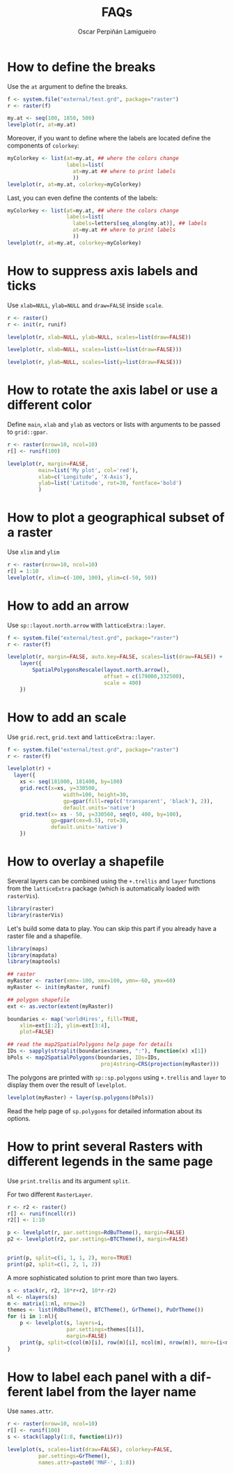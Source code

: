 #+CATEGORY: R
#+TAGS: 
#+DESCRIPTION: FAQ rasterVis
#+TITLE: FAQs
#+AUTHOR: Oscar Perpiñán Lamigueiro
#+PROPERTY:  session *R*
#+PROPERTY:  tangle yes
#+PROPERTY:  eval no-export
#+PROPERTY:  comments org
#+PROPERTY:  exports both 
#+LANGUAGE:  en
#+OPTIONS:   num:nil toc:1 ^:nil
#+OPTIONS: org-html-preamble nil org-html-postamble nil
#+HTML_HEAD: <link rel="stylesheet" type="text/css" href="styles.css" />
#+HTML_HEAD: <META NAME="viewport" CONTENT="width=device-width, initial-scale=1">
#+BIND: org-export-html-postamble "<p><a href=\"http://oscarperpinan.github.io/rastervis\">HOME</a></p>"


#+begin_src R :exports none
  setwd('~/R/rastervis/www/')
#+end_src


* How to define the breaks

Use the =at= argument to define the breaks.

#+begin_src R :results output graphics :exports both :file "figs/FAQ_at.png"
  f <- system.file("external/test.grd", package="raster")
  r <- raster(f)
  
  my.at <- seq(100, 1850, 500)
  levelplot(r, at=my.at)
#+end_src

#+RESULTS:
[[file:figs/FAQ_at.png]]

Moreover, if you want to define where the labels are located
define the components of =colorkey=:

#+begin_src R :results output graphics :exports both :file "figs/FAQ_at2.png" 
myColorkey <- list(at=my.at, ## where the colors change
                   labels=list(
                     at=my.at ## where to print labels
                     ))
levelplot(r, at=my.at, colorkey=myColorkey)
#+end_src

#+RESULTS:
[[file:figs/FAQ_at2.png]]

Last, you can even define the contents of the labels:

#+begin_src R :results output graphics :exports both :file "figs/FAQ_at3.png" 
myColorkey <- list(at=my.at, ## where the colors change
                   labels=list(
                     labels=letters[seq_along(my.at)], ## labels
                     at=my.at ## where to print labels
                     ))
levelplot(r, at=my.at, colorkey=myColorkey)
#+end_src

#+RESULTS:
[[file:figs/FAQ_at3.png]]


* How to suppress axis labels and ticks

Use =xlab=NULL=, =ylab=NULL= and =draw=FALSE= inside =scale=.

#+begin_src R :results output graphics :exports both :file "figs/FAQ_axis_labels.png" 
  r <- raster()
  r <- init(r, runif)
  
  levelplot(r, xlab=NULL, ylab=NULL, scales=list(draw=FALSE))
#+end_src

#+RESULTS:
[[file:figs/FAQ_axis_labels.png]]

#+begin_src R :results output graphics :exports both :file "figs/FAQ_axis_labelsX.png" 
  levelplot(r, xlab=NULL, scales=list(x=list(draw=FALSE)))
#+end_src

#+RESULTS:
[[file:figs/FAQ_axis_labelsX.png]]

#+begin_src R :results output graphics :exports both :file "figs/FAQ_axis_labelsY.png" 
  levelplot(r, ylab=NULL, scales=list(y=list(draw=FALSE)))
#+end_src

#+RESULTS:
[[file:figs/FAQ_axis_labelsY.png]]


* How to rotate the axis label or use a different color

Define =main=, =xlab= and =ylab= as vectors or lists with
arguments to be passed to =grid::gpar=.

#+begin_src R :results output graphics :exports both :file "figs/FAQ_label_color.png" 
  r <- raster(nrow=10, ncol=10)
  r[] <- runif(100)
  
  levelplot(r, margin=FALSE,
            main=list('My plot', col='red'),
            xlab=c('Longitude', 'X-Axis'),
            ylab=list('Latitude', rot=30, fontface='bold')
            )
#+end_src

#+RESULTS:
[[file:figs/FAQ_label_color.png]]


* How to plot a geographical subset of a raster

Use =xlim= and =ylim=
#+begin_src R :results output graphics :exports both :file "figs/FAQ_subset.png"
  r <- raster(nrow=10, ncol=10)
  r[] = 1:10
  levelplot(r, xlim=c(-100, 100), ylim=c(-50, 50))
#+end_src

#+RESULTS:
[[file:figs/FAQ_subset.png]]


* How to add an arrow
Use =sp::layout.north.arrow= with =latticeExtra::layer=.
#+begin_src R :results output graphics :exports both :file "figs/FAQ_arrow.png" 
  f <- system.file("external/test.grd", package="raster")
  r <- raster(f)
  
  levelplot(r, margin=FALSE, auto.key=FALSE, scales=list(draw=FALSE)) + 
      layer({
          SpatialPolygonsRescale(layout.north.arrow(),
                                 offset = c(179000,332500),
                                 scale = 400)
      })
  
#+end_src

#+RESULTS:
[[file:figs/FAQ_arrow.png]]


* How to add an scale
Use =grid.rect=, =grid.text= and =latticeExtra::layer=.

#+begin_src R :results output graphics :exports both :file "figs/FAQ_scale.png" 
  f <- system.file("external/test.grd", package="raster")
  r <- raster(f)

  levelplot(r) +
    layer({
      xs <- seq(181000, 181400, by=100)
      grid.rect(x=xs, y=330500,
                    width=100, height=30,
                    gp=gpar(fill=rep(c('transparent', 'black'), 2)),
                    default.units='native')
      grid.text(x= xs - 50, y=330560, seq(0, 400, by=100),
                gp=gpar(cex=0.5), rot=30,
                default.units='native')
      })
  
#+end_src

#+RESULTS:
[[file:figs/FAQ_scale.png]]


* How to overlay a shapefile

Several layers can be combined using the =+.trellis= and =layer=
functions from the =latticeExtra= package (which is automatically
loaded with =rasterVis=).

#+begin_src R
library(raster)
library(rasterVis)
#+end_src

Let's build some data to play. You can skip this part if you already have a raster file and a shapefile.

#+begin_src R
library(maps)
library(mapdata)
library(maptools)

## raster
myRaster <- raster(xmn=-100, xmx=100, ymn=-60, ymx=60)
myRaster <- init(myRaster, runif)

## polygon shapefile
ext <- as.vector(extent(myRaster))

boundaries <- map('worldHires', fill=TRUE,
    xlim=ext[1:2], ylim=ext[3:4],
    plot=FALSE)

## read the map2SpatialPolygons help page for details
IDs <- sapply(strsplit(boundaries$names, ":"), function(x) x[1])
bPols <- map2SpatialPolygons(boundaries, IDs=IDs,
                              proj4string=CRS(projection(myRaster)))
#+end_src

The polygons are printed with =sp::sp.polygons= using =+.trellis= and
=layer= to display them over the result of =levelplot=.

#+begin_src R :results output graphics :exports both :file "figs/FAQ_overlay.png" 
levelplot(myRaster) + layer(sp.polygons(bPols))
#+end_src

#+RESULTS:
[[file:figs/FAQ_overlay.png]]

Read the help page of =sp.polygons= for detailed information about its
options.


* How to print several Rasters with different legends in the same page

Use =print.trellis= and its argument =split=. 

For two different =RasterLayer=.
#+begin_src R :results output graphics :exports both :file "figs/FAQ_print_split.png" 
  r <- r2 <- raster()
  r[] <- runif(ncell(r))
  r2[] <- 1:10
  
  p <- levelplot(r, par.settings=RdBuTheme(), margin=FALSE)
  p2 <- levelplot(r2, par.settings=BTCTheme(), margin=FALSE)
  
  
  print(p, split=c(1, 1, 1, 2), more=TRUE)
  print(p2, split=c(1, 2, 1, 2))
  
#+end_src

#+RESULTS:
[[file:figs/FAQ_print_split.png]]

A more sophisticated solution to print more than two layers.
#+begin_src R :results output graphics :exports both :file "figs/FAQ_print_split4.png" 
  s <- stack(r, r2, 10*r+r2, 10*r-r2)
  nl <- nlayers(s)
  m <- matrix(1:nl, nrow=2)
  themes <- list(RdBuTheme(), BTCTheme(), GrTheme(), PuOrTheme())
  for (i in 1:nl){
      p <- levelplot(s, layers=i,
                     par.settings=themes[[i]],
                     margin=FALSE)
      print(p, split=c(col(m)[i], row(m)[i], ncol(m), nrow(m)), more=(i<nl))
  }
#+end_src

#+RESULTS:
[[file:figs/FAQ_print_split4.png]]



* How to label each panel with a different label from the layer name
Use =names.attr=.

#+begin_src R :results output graphics :exports both :file "figs/FAQ_namesattr.png" 
  r <- raster(nrow=10, ncol=10)
  r[] <- runif(100)
  s <- stack(lapply(1:8, function(i)r))
  
  levelplot(s, scales=list(draw=FALSE), colorkey=FALSE,
            par.settings=GrTheme(),
            names.attr=paste0('MNF-', 1:8))
  
#+end_src

#+RESULTS:
[[file:figs/FAQ_namesattr.png]]

